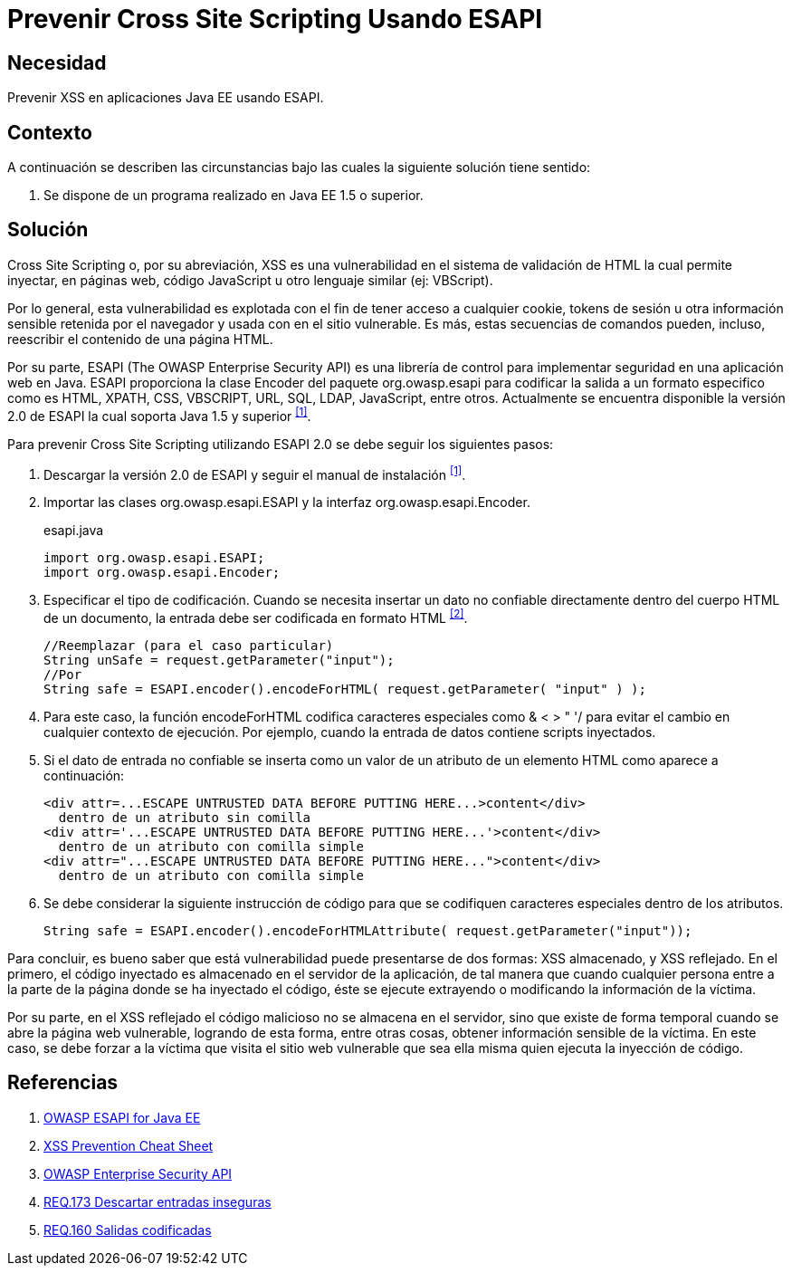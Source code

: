 :page-slug: products/defends/java/prevenir-xss-esapi/
:category: java
:page-description: Nuestros ethical hackers explican como evitar vulnerabilidades de seguridad mediante la programacion segura en Java al prevenir cross site scripting utilizando ESAPI. ESAPI es una librería de control que permite implementar medidas de seguridad contra distintos ataques en una aplicación web.
:page-keywords: Java, Seguridad, Buenas Prácticas, ESAPI, XSS, Cross Site Scripting.
:defends: yes

= Prevenir Cross Site Scripting Usando ESAPI

== Necesidad

Prevenir +XSS+ en aplicaciones +Java EE+ usando +ESAPI+.

== Contexto

A continuación se describen las circunstancias
bajo las cuales la siguiente solución tiene sentido:

. Se dispone de un programa realizado en +Java EE 1.5+ o superior.

== Solución

+Cross Site Scripting+ o, por su abreviación,
+XSS+ es una vulnerabilidad en el sistema de validación de +HTML+
la cual permite inyectar, en páginas web,
código +JavaScript+ u otro lenguaje similar (ej: +VBScript+).

Por lo general, esta vulnerabilidad es explotada
con el fin de tener acceso a cualquier +cookie+,
+tokens+ de sesión u otra información sensible retenida por el navegador
y usada con en el sitio vulnerable.
Es más, estas secuencias de comandos pueden, incluso,
reescribir el contenido de una página +HTML+.

Por su parte, +ESAPI+ +(The OWASP Enterprise Security API)+
es una librería de control
para implementar seguridad en una aplicación web en +Java+.
+ESAPI+ proporciona la clase +Encoder+ del paquete +org.owasp.esapi+
para codificar la salida a un formato especifico
como es +HTML+, +XPATH+, +CSS+, +VBSCRIPT+, +URL+, +SQL+,
+LDAP+, +JavaScript+, entre otros.
Actualmente se encuentra disponible la versión +2.0+ de +ESAPI+
la cual soporta +Java 1.5+ y superior ^<<r1,[1]>>^.

Para prevenir +Cross Site Scripting+ utilizando +ESAPI 2.0+
se debe seguir los siguientes pasos:

. Descargar la versión +2.0+ de +ESAPI+ y seguir el manual de instalación ^<<r1,[1]>>^.

. Importar las clases +org.owasp.esapi.ESAPI+
y la interfaz +org.owasp.esapi.Encoder+.
+
.esapi.java
[source, java, linenums]
----
import org.owasp.esapi.ESAPI;
import org.owasp.esapi.Encoder;
----

. Especificar el tipo de codificación.
Cuando se necesita insertar un dato no confiable
directamente dentro del cuerpo +HTML+ de un documento,
la entrada debe ser codificada en formato +HTML+ ^<<r2,[2]>>^.
+
[source, java, linenums]
----
//Reemplazar (para el caso particular)
String unSafe = request.getParameter("input");
//Por
String safe = ESAPI.encoder().encodeForHTML( request.getParameter( "input" ) );
----

. Para este caso, la función +encodeForHTML+
codifica caracteres especiales como +& < > " '/+
para evitar el cambio en cualquier contexto de ejecución.
Por ejemplo, cuando la entrada de datos contiene +scripts+ inyectados.

. Si el dato de entrada no confiable se inserta
como un valor de un atributo de un elemento +HTML+
como aparece a continuación:
+
[source, html, linenums]
----
<div attr=...ESCAPE UNTRUSTED DATA BEFORE PUTTING HERE...>content</div>
  dentro de un atributo sin comilla
<div attr='...ESCAPE UNTRUSTED DATA BEFORE PUTTING HERE...'>content</div>
  dentro de un atributo con comilla simple
<div attr="...ESCAPE UNTRUSTED DATA BEFORE PUTTING HERE...">content</div>
  dentro de un atributo con comilla simple
----

. Se debe considerar la siguiente instrucción de código
para que se codifiquen caracteres especiales dentro de los atributos.
+
[source, html, linenums]
----
String safe = ESAPI.encoder().encodeForHTMLAttribute( request.getParameter("input"));
----

Para concluir, es bueno saber que está vulnerabilidad
puede presentarse de dos formas:
+XSS+ almacenado, y +XSS+ reflejado.
En el primero, el código inyectado
es almacenado en el servidor de la aplicación,
de tal manera que cuando cualquier persona entre a la parte de la página
donde se ha inyectado el código,
éste se ejecute extrayendo o modificando la información de la víctima.

Por su parte, en el +XSS+ reflejado
el código malicioso no se almacena en el servidor,
sino que existe de forma temporal cuando se abre la página web vulnerable,
logrando de esta forma, entre otras cosas,
obtener información sensible de la víctima.
En este caso, se debe forzar a la víctima que visita el sitio web vulnerable
que sea ella misma quien ejecuta la inyección de código.

== Referencias

. [[r1]] link:https://www.owasp.org/index.php/Category:OWASP_Enterprise_Security_API#tab=Java_EE[OWASP ESAPI for Java EE]
. [[r2]] link:https://www.owasp.org/index.php/XSS_(Cross_Site_Scripting)_Prevention_Cheat_Sheet[XSS Prevention Cheat Sheet]
. [[r3]] link:https://www.owasp.org/index.php/Category:OWASP_Enterprise_Security_API/es[OWASP Enterprise Security API]
. [[r4]] link:../../../products/rules/list/173/[REQ.173 Descartar entradas inseguras]
. [[r5]] link:../../../products/rules/list/160/[REQ.160 Salidas codificadas]
